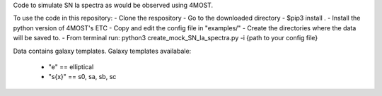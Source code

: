 Code to simulate SN Ia spectra as would be observed using 4MOST.

To use the code in this repository:
- Clone the respository
- Go to the downloaded directory
- $pip3 install .
- Install the python version of 4MOST's ETC 
- Copy and edit the config file in "examples/"
- Create the directories where the data will be saved to.
- From terminal run: python3 create_mock_SN_Ia_spectra.py -i {path to your config file}


Data contains galaxy templates.
Galaxy templates availabale:
    - "e" == elliptical
    - "s{x}" == s0, sa, sb, sc
